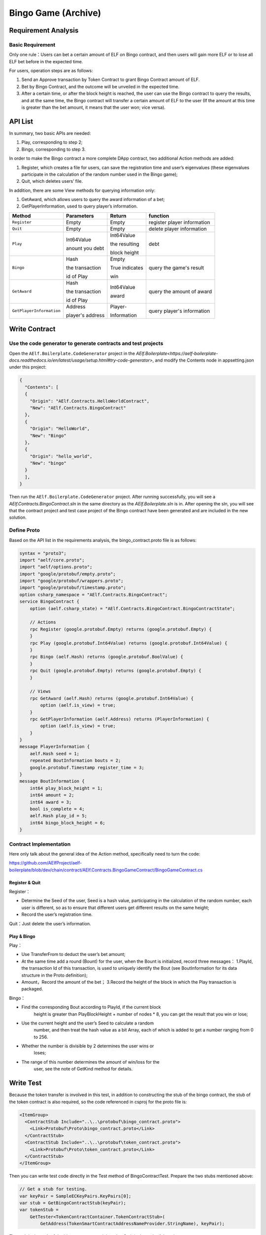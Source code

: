 Bingo Game (Archive)
====================

Requirement Analysis
--------------------

Basic Requirement
~~~~~~~~~~~~~~~~~

Only one rule：Users can bet a certain amount of ELF on Bingo contract,
and then users will gain more ELF or to lose all ELF bet before in the
expected time.

For users, operation steps are as follows:

1. Send an Approve transaction by Token Contract to grant Bingo Contract
   amount of ELF.
2. Bet by Bingo Contract, and the outcome will be unveiled in the
   expected time.
3. After a certain time, or after the block height is reached, the user
   can use the Bingo contract to query the results, and at the same
   time, the Bingo contract will transfer a certain amount of ELF to the
   user (If the amount at this time is greater than the bet amount, it
   means that the user won; vice versa).

API List
--------

In summary, two basic APIs are needed:

1. Play, corresponding to step 2;
2. Bingo, corresponding to step 3.

In order to make the Bingo contract a more complete DApp contract, two
additional Action methods are added:

1. Register, which creates a file for users, can save the registration
   time and user’s eigenvalues (these eigenvalues participate in the
   calculation of the random number used in the Bingo game);
2. Quit, which deletes users’ file.

In addition, there are some View methods for querying information only:

1. GetAward, which allows users to query the award information of a bet;
2. GetPlayerInformation, used to query player’s information. 

+-------------------------+-----------------+-----------------+----------------------------+
| Method                  | Parameters      | Return          | function                   |
+=========================+=================+=================+============================+
| ``Register``            | Empty           | Empty           | register player information|
+-------------------------+-----------------+-----------------+----------------------------+
| ``Quit``                | Empty           | Empty           | delete player information  |
+-------------------------+-----------------+-----------------+----------------------------+
| ``Play``                | Int64Value      | Int64Value      | debt                       |
|                         |                 |                 |                            |
|                         | anount you debt | the resulting   |                            |
|                         |                 |                 |                            |
|                         |                 | block height    |                            |
+-------------------------+-----------------+-----------------+----------------------------+
| ``Bingo``               | Hash            | Empty           | query the game's result    |
|                         |                 |                 |                            |
|                         | the transaction | True indicates  |                            |
|                         |                 |                 |                            |
|                         | id of Play      | win             |                            |
+-------------------------+-----------------+-----------------+----------------------------+
| ``GetAward``            | Hash            | Int64Value      | query the amount of award  |
|                         |                 |                 |                            |
|                         | the transaction | award           |                            |
|                         |                 |                 |                            |
|                         | id of Play      |                 |                            |
+-------------------------+-----------------+-----------------+----------------------------+
| ``GetPlayerInformation``| Address         | Player-         | query player's information |
|                         |                 |                 |                            |
|                         | player's address| Information     |                            |
+-------------------------+-----------------+-----------------+----------------------------+

Write Contract
--------------

Use the code generator to generate contracts and test projects
~~~~~~~~~~~~~~~~~~~~~~~~~~~~~~~~~~~~~~~~~~~~~~~~~~~~~~~~~~~~~~

Open the ``AElf.Boilerplate.CodeGenerator`` project in the
`AElf.Boilerplate<https://aelf-boilerplate-docs.readthedocs.io/en/latest/usage/setup.html#try-code-generator>`,
and modify the Contents node in appsetting.json under this
project:

.. code:: json

   {
     "Contents": [
     {
       "Origin": "AElf.Contracts.HelloWorldContract",
       "New": "AElf.Contracts.BingoContract"
     },
     {
       "Origin": "HelloWorld",
       "New": "Bingo"
     },
     {
       "Origin": "hello_world",
       "New": "bingo"
     }
     ],
   }

Then run the ``AElf.Boilerplate.CodeGenerator`` project. After running
successfully, you will see a `AElf.Contracts.BingoContract.sln` in the
same directory as the `AElf.Boilerplate.sln` is in. After opening the sln,
you will see that the contract project and test case project of the
Bingo contract have been generated and are included in the new solution.

Define Proto
~~~~~~~~~~~~

Based on the API list in the requirements analysis, the
bingo_contract.proto file is as follows:

.. code:: proto

   syntax = "proto3";
   import "aelf/core.proto";
   import "aelf/options.proto";
   import "google/protobuf/empty.proto";
   import "google/protobuf/wrappers.proto";
   import "google/protobuf/timestamp.proto";
   option csharp_namespace = "AElf.Contracts.BingoContract";
   service BingoContract {
       option (aelf.csharp_state) = "AElf.Contracts.BingoContract.BingoContractState";

       // Actions
       rpc Register (google.protobuf.Empty) returns (google.protobuf.Empty) {
       }
       rpc Play (google.protobuf.Int64Value) returns (google.protobuf.Int64Value) {
       }
       rpc Bingo (aelf.Hash) returns (google.protobuf.BoolValue) {
       }
       rpc Quit (google.protobuf.Empty) returns (google.protobuf.Empty) {
       }

       // Views
       rpc GetAward (aelf.Hash) returns (google.protobuf.Int64Value) {
           option (aelf.is_view) = true;
       }
       rpc GetPlayerInformation (aelf.Address) returns (PlayerInformation) {
           option (aelf.is_view) = true;
       }
   }
   message PlayerInformation {
       aelf.Hash seed = 1;
       repeated BoutInformation bouts = 2;
       google.protobuf.Timestamp register_time = 3;
   }
   message BoutInformation {
       int64 play_block_height = 1;
       int64 amount = 2;
       int64 award = 3;
       bool is_complete = 4;
       aelf.Hash play_id = 5;
       int64 bingo_block_height = 6;
   }

Contract Implementation
~~~~~~~~~~~~~~~~~~~~~~~

Here only talk about the general idea of the Action method, specifically
need to turn the code:

https://github.com/AElfProject/aelf-boilerplate/blob/dev/chain/contract/AElf.Contracts.BingoGameContract/BingoGameContract.cs

Register & Quit
^^^^^^^^^^^^^^^

Register：

- Determine the Seed of the user, Seed is a hash value, participating 
  in the calculation of the random number, each user is different, so
  as to ensure that different users get different results on the same
  height;
  
- Record the user’s registration time.

Quit：Just delete the user’s information.

Play & Bingo
^^^^^^^^^^^^

Play：

- Use TransferFrom to deduct the user’s bet amount;
- At the same time add a round (Bount) for the user, when the Bount is
  initialized, record three messages： 1.PlayId, the transaction Id of
  this transaction, is used to uniquely identify the Bout (see
  BoutInformation for its data structure in the Proto definition);

- Amount，Record the amount of the bet； 3.Record the height of the
  block in which the Play transaction is packaged.

Bingo：

- Find the corresponding Bout according to PlayId, if the current block
   height is greater than PlayBlockHeight + number of nodes \* 8, you
   can get the result that you win or lose;
- Use the current height and the user’s Seed to calculate a random
   number, and then treat the hash value as a bit Array, each of which
   is added to get a number ranging from 0 to 256.
- Whether the number is divisible by 2 determines the user wins or
   loses;
- The range of this number determines the amount of win/loss for the
   user, see the note of GetKind method for details.

Write Test
----------

Because the token transfer is involved in this test, in addition to
constructing the stub of the bingo contract, the stub of the token
contract is also required, so the code referenced in csproj for the
proto file is:

.. code:: text

   <ItemGroup>
     <ContractStub Include="..\..\protobuf\bingo_contract.proto">
       <Link>Protobuf\Proto\bingo_contract.proto</Link>
     </ContractStub>
     <ContractStub Include="..\..\protobuf\token_contract.proto">
       <Link>Protobuf\Proto\token_contract.proto</Link>
     </ContractStub>
   </ItemGroup>

Then you can write test code directly in the Test method of
BingoContractTest. Prepare the two stubs mentioned above:

.. code:: c#

   // Get a stub for testing.
   var keyPair = SampleECKeyPairs.KeyPairs[0];
   var stub = GetBingoContractStub(keyPair);
   var tokenStub =
       GetTester<TokenContractContainer.TokenContractStub>(
           GetAddress(TokenSmartContractAddressNameProvider.StringName), keyPair);

The stub is the stub of the bingo contract, and the tokenStub is the
stub of the token contract.

In the unit test, the keyPair account is given a large amount of ELF by
default, and the bingo contract needs a certain bonus pool to run, so
first let the account transfer ELF to the bingo contract:

.. code:: c#

   // Prepare awards.
   await tokenStub.Transfer.SendAsync(new TransferInput
   {
       To = DAppContractAddress,
       Symbol = "ELF",
       Amount = 100_00000000
   });

Then you can start using the Bingo contract. Register：

.. code:: c#

   await stub.Register.SendAsync(new Empty());

After registration, take a look at PlayInformation:

.. code:: c#

   // Now I have player information.
   var address = Address.FromPublicKey(keyPair.PublicKey);
   {
       var playerInformation = await stub.GetPlayerInformation.CallAsync(address);
       playerInformation.Seed.Value.ShouldNotBeEmpty();
       playerInformation.RegisterTime.ShouldNotBeNull();
   }

Bet, but before you can bet, you need to Approve the bingo contract:

.. code:: c#

   // Play.
   await tokenStub.Approve.SendAsync(new ApproveInput
   {
       Spender = DAppContractAddress,
       Symbol = "ELF",
       Amount = 10000
   });
   await stub.Play.SendAsync(new Int64Value {Value = 10000});

See if Bout is generated after betting.

.. code:: c#

   Hash playId;
   {
       var playerInformation = await stub.GetPlayerInformation.CallAsync(address);
       playerInformation.Bouts.ShouldNotBeEmpty();
       playId = playerInformation.Bouts.First().PlayId;
   }

Since the outcome requires eight blocks, you need send seven invalid
transactions (these transactions will fail, but the block height will
increase) :

.. code:: c#

   // Mine 7 more blocks.
   for (var i = 0; i < 7; i++)
   {
       await stub.Bingo.SendWithExceptionAsync(playId);
   }

Last check the award, and that the award amount is greater than 0 indicates you win.

.. code:: c#

   await stub.Bingo.SendAsync(playId);
   var award = await stub.GetAward.CallAsync(playId);
   award.Value.ShouldNotBe(0);
